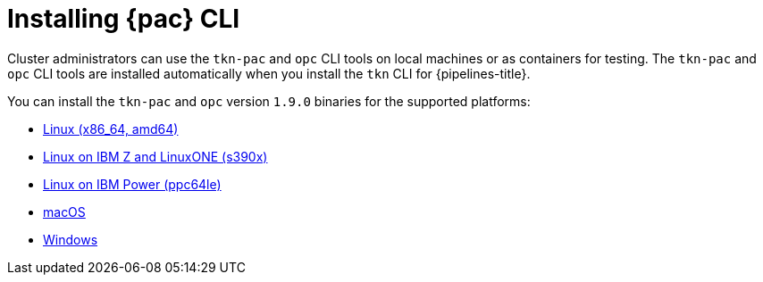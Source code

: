 // This module is included in the following assembly:
//
// *cicd/pipelines/using-pipelines-as-code.adoc

:_content-type: PROCEDURE
[id="installing-pipelines-as-code-cli_{context}"]
= Installing {pac} CLI

[role="_abstract"]
Cluster administrators can use the `tkn-pac` and `opc` CLI tools on local machines or as containers for testing. The `tkn-pac` and `opc` CLI tools are installed automatically when you install the `tkn` CLI for {pipelines-title}.

You can install the `tkn-pac` and `opc` version `1.9.0` binaries for the supported platforms:

* link:https://mirror.openshift.com/pub/openshift-v4/clients/pipeline/1.9.0/tkn-linux-amd64.tar.gz[Linux (x86_64, amd64)]
* link:https://mirror.openshift.com/pub/openshift-v4/clients/pipeline/1.9.0/tkn-linux-s390x.tar.gz[Linux on IBM Z and LinuxONE (s390x)]
* link:https://mirror.openshift.com/pub/openshift-v4/clients/pipeline/1.9.0/tkn-linux-ppc64le.tar.gz[Linux on IBM Power (ppc64le)]
* link:https://mirror.openshift.com/pub/openshift-v4/clients/pipeline/1.9.0/tkn-macos-amd64.tar.gz[macOS]
* link:https://mirror.openshift.com/pub/openshift-v4/clients/pipeline/1.9.0/tkn-windows-amd64.zip[Windows]

// In addition, you can install `tkn-pac` using the following methods:

// [CAUTION]
// ====
// The `tkn-pac` CLI tool available using these methods is _not updated regularly_.
// ====

// * Install on Linux or Mac OS using the `brew` package manager:
// +
// [source,terminal]
// ----
// $ brew install openshift-pipelines/pipelines-as-code/tektoncd-pac
// ----
// +
// You can upgrade the package by running the following command:
// +
// [source,terminal]
// ----
// $ brew upgrade openshift-pipelines/pipelines-as-code/tektoncd-pac
// ----

// * Install as a container using `podman`:
// +
// [source,terminal]
// ----
// $ podman run -e KUBECONFIG=/tmp/kube/config -v ${HOME}/.kube:/tmp/kube \
//      -it quay.io/openshift-pipeline/pipelines-as-code tkn-pac help
// ----
// +
// You can also use `docker` as a substitute for `podman`.

// * Install from the GitHub repository using `go`:
// +
// [source,terminal]
// ----
// $ go install github.com/openshift-pipelines/pipelines-as-code/cmd/tkn-pac
// ----
